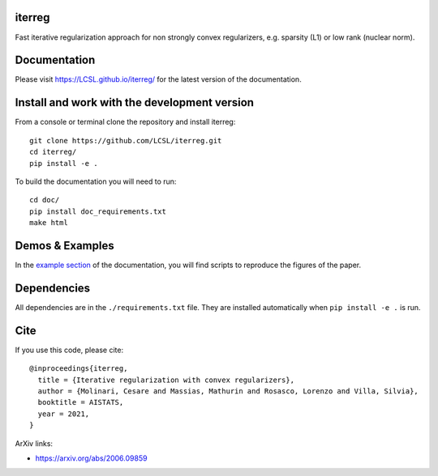iterreg
=======

|image0| |image1|

Fast iterative regularization approach for non strongly convex regularizers, e.g. sparsity (L1) or low rank (nuclear norm).

Documentation
=============

Please visit https://LCSL.github.io/iterreg/ for the latest version
of the documentation.


Install and work with the development version
=============================================

From a console or terminal clone the repository and install iterreg:

::

    git clone https://github.com/LCSL/iterreg.git
    cd iterreg/
    pip install -e .

To build the documentation you will need to run:


::

    cd doc/
    pip install doc_requirements.txt
    make html


Demos & Examples
================

In the `example section <https://LCSL.github.io/iterreg/auto_examples/index.html>`__ of the documentation,
you will find scripts to reproduce the figures of the paper.

Dependencies
============

All dependencies are in the ``./requirements.txt`` file.
They are installed automatically when ``pip install -e .`` is run.

Cite
====

If you use this code, please cite:

::

  @inproceedings{iterreg,
    title = {Iterative regularization with convex regularizers},
    author = {Molinari, Cesare and Massias, Mathurin and Rosasco, Lorenzo and Villa, Silvia},
    booktitle = AISTATS,
    year = 2021,
  }


ArXiv links:

- https://arxiv.org/abs/2006.09859


.. |image0| image:: https://github.com/LCSL/iterreg/workflows/build/badge.svg
   :target: https://github.com/LCSL/iterreg/actions?query=workflow%3Abuild
.. |image1| image:: https://codecov.io/gh/LCSL/iterreg/branch/main/graphs/badge.svg?branch=main
   :target: https://codecov.io/gh/LCSL/iterreg

